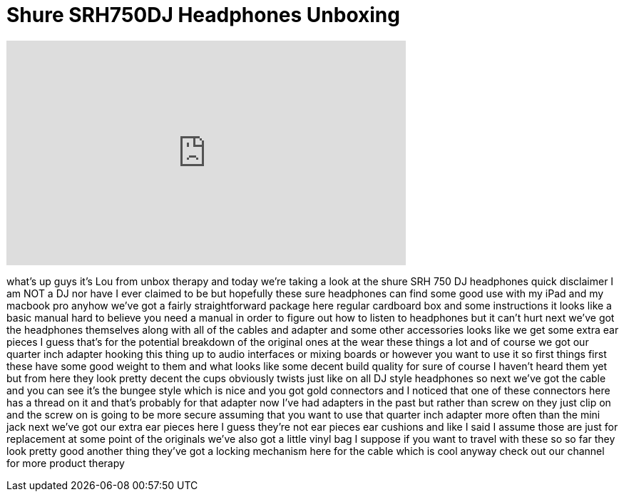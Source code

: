 = Shure SRH750DJ Headphones Unboxing
:published_at: 2011-06-08
:hp-alt-title: Shure SRH750DJ Headphones Unboxing
:hp-image: https://i.ytimg.com/vi/RLVYves-Yx0/maxresdefault.jpg


++++
<iframe width="560" height="315" src="https://www.youtube.com/embed/RLVYves-Yx0?rel=0" frameborder="0" allow="autoplay; encrypted-media" allowfullscreen></iframe>
++++

what's up guys it's Lou from unbox
therapy and today we're taking a look at
the shure SRH 750 DJ headphones quick
disclaimer I am NOT a DJ nor have I ever
claimed to be but hopefully these sure
headphones can find some good use with
my iPad and my macbook pro anyhow we've
got a fairly straightforward package
here regular cardboard box and some
instructions it looks like a basic
manual hard to believe you need a manual
in order to figure out how to listen to
headphones but it can't hurt next we've
got the headphones themselves along with
all of the cables and adapter and some
other accessories looks like we get some
extra ear pieces I guess that's for the
potential breakdown of the original ones
at the wear these things a lot and of
course we got our quarter inch adapter
hooking this thing up to audio
interfaces or mixing boards or however
you want to use it so first things first
these have some good weight to them and
what looks like some decent build
quality for sure of course I haven't
heard them yet but from here they look
pretty decent the cups obviously twists
just like on all DJ style headphones so
next we've got the cable and you can see
it's the bungee style which is nice and
you got gold connectors and I noticed
that one of these connectors here has a
thread on it and that's probably for
that adapter now I've had adapters in
the past but rather than screw on they
just clip on and the screw on is going
to be more secure assuming that you want
to use that quarter inch adapter more
often than the mini jack next we've got
our extra ear pieces here I guess
they're not ear pieces ear cushions and
like I said I assume those are just for
replacement at some point of the
originals we've also got a little vinyl
bag I suppose if you want to travel with
these
so so far they look pretty good another
thing they've got a locking mechanism
here for the cable which is cool anyway
check out our channel for more product
therapy